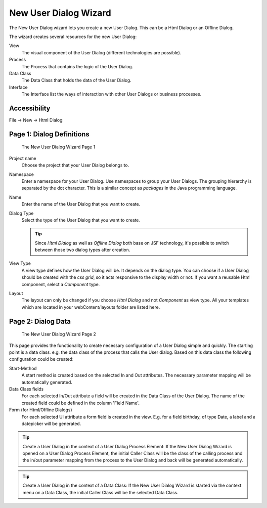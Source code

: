 .. _user-dialog-new-wizard:

New User Dialog Wizard
----------------------

The New User Dialog wizard lets you create a new User Dialog. This can
be a Html Dialog or an Offline Dialog.

The wizard creates several resources for the new User Dialog:

View
   The visual component of the User Dialog (different technologies are
   possible).

Process
   The Process that contains the logic of the User Dialog.

Data Class
   The Data Class that holds the data of the User Dialog.

Interface
   The Interface list the ways of interaction with other User Dialogs
   or business processes.

Accessibility
^^^^^^^^^^^^^

File -> New -> Html Dialog


.. _user-dialog-new-wizard-page-1:

Page 1: Dialog Definitions
^^^^^^^^^^^^^^^^^^^^^^^^^^

.. figure:: /_images/user-interface/new-user-dialog.png
   :alt: The New User Dialog Wizard Page 1

   The New User Dialog Wizard Page 1

Project name
   Choose the project that your User Dialog belongs to.

Namespace
   Enter a namespace for your User Dialog. Use namespaces to group your
   User Dialogs. The grouping hierarchy is separated by the dot
   character. This is a similar concept as *packages* in the Java
   programming language.

Name
   Enter the name of the User Dialog that you want to create.

Dialog Type
   Select the type of the User Dialog that you want to create.

   .. tip::

      Since *Html Dialog* as well as *Offline Dialog* both base on JSF
      technology, it's possible to switch between those two dialog types
      after creation.

View Type
   A view type defines how the User Dialog will be. It depends on the dialog
   type. You can choose if a User Dialog should be created with the *css grid*, so
   it acts responsive to the display width or not. If you want a
   reusable Html component, select a *Component* type.

Layout
   The layout can only be changed if you choose *Html Dialog* and not
   *Component* as view type. All your templates which are located in your
   webContent/layouts folder are listed here. 

Page 2: Dialog Data
^^^^^^^^^^^^^^^^^^^

.. figure:: /_images/user-interface/new-user-dialog-data.png
   :alt: The New User Dialog Wizard Page 2

   The New User Dialog Wizard Page 2

This page provides the functionality to create necessary configuration
of a User Dialog simple and quickly. The starting point is a data class.
e.g. the data class of the process that calls the User dialog. Based on
this data class the following configuration could be created:

Start-Method
   A start method is created based on the selected In and Out
   attributes. The necessary parameter mapping will be automatically
   generated.

Data Class fields
   For each selected In/Out attribute a field will be created in the
   Data Class of the User Dialog. The name of the created field could be
   defined in the column 'Field Name'.

Form (for Html/Offline Dialogs)
   For each selected UI attribute a form field is created in the view.
   E.g. for a field birthday, of type Date, a label and a datepicker
   will be generated.


.. tip::

   Create a User Dialog in the context of a User Dialog Process Element:
   If the New User Dialog Wizard is opened on a User Dialog Process
   Element, the initial Caller Class will be the class of the calling
   process and the in/out parameter mapping from the process to the User
   Dialog and back will be generated automatically.

.. tip::

   Create a User Dialog in the context of a Data Class: If the New User
   Dialog Wizard is started via the context menu on a Data Class, the
   initial Caller Class will be the selected Data Class.
   